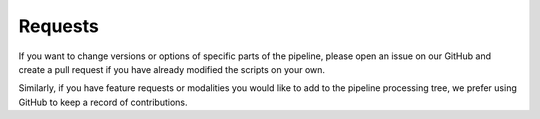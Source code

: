 .. _Requests :

********
Requests
********

If you want to change versions or options of specific parts of the pipeline,
please open an issue on our GitHub and create a pull request if you have already
modified the scripts on your own.

Similarly, if you have feature requests or modalities you would like to add
to the pipeline processing tree, we prefer using GitHub to keep a record of contributions.
